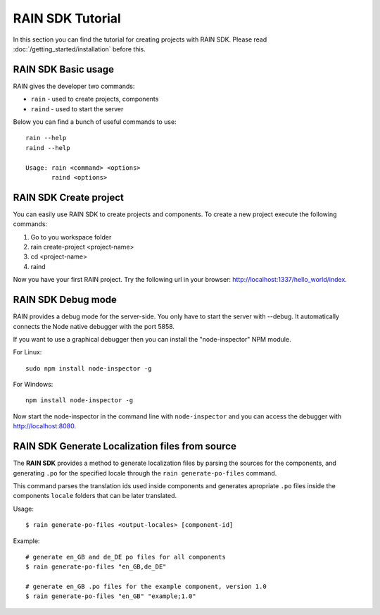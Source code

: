 =================
RAIN SDK Tutorial
=================

In this section you can find the tutorial for creating projects with RAIN SDK.
Please read :doc:`/getting_started/installation` before this.

--------------------
RAIN SDK Basic usage
--------------------

RAIN gives the developer two commands:

- ``rain`` - used to create projects, components
- ``raind`` - used to start the server

Below you can find a bunch of useful commands to use::

    rain --help
    raind --help

    Usage: rain <command> <options>
           raind <options>

-----------------------
RAIN SDK Create project
-----------------------

You can easily use RAIN SDK to create projects and components. To create a new project
execute the following commands:

#. Go to you workspace folder
#. rain create-project <project-name>
#. cd <project-name>
#. raind

Now you have your first RAIN project.
Try the following url in your browser: http://localhost:1337/hello_world/index.

-------------------
RAIN SDK Debug mode
-------------------

RAIN provides a debug mode for the server-side. You only have to start the server with --debug.
It automatically connects the Node native debugger with the port 5858.

If you want to use a graphical debugger then you can install the "node-inspector" NPM module.

For Linux::

    sudo npm install node-inspector -g

For Windows::

    npm install node-inspector -g

Now start the node-inspector in the command line with ``node-inspector`` and you can access
the debugger with http://localhost:8080.

------------------------------------------------
RAIN SDK Generate Localization files from source
------------------------------------------------

The **RAIN SDK** provides a method to generate localization files by parsing the sources for
the components, and generating ``.po`` for the specified locale through the ``rain generate-po-files``
command.

This command parses the translation ids used inside components and generates apropriate ``.po`` files
inside the components ``locale`` folders that can be later translated.

Usage::

    $ rain generate-po-files <output-locales> [component-id]

Example::

    # generate en_GB and de_DE po files for all components
    $ rain generate-po-files "en_GB,de_DE"

    # generate en_GB .po files for the example component, version 1.0
    $ rain generate-po-files "en_GB" "example;1.0" 
